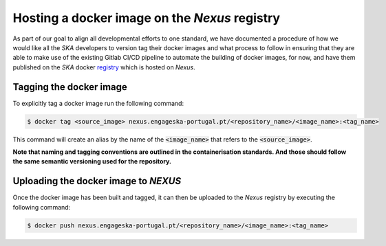 .. _containers:

.. _registry: https://nexus.engageska-portugal.pt/#browse/search/docker

==============================================
Hosting a docker image on the *Nexus* registry
==============================================

As part of our goal to align all developmental efforts to one standard, we have documented
a procedure of how we would like all the *SKA* developers to version tag their docker images
and what process to follow in ensuring that they are able to make use of the existing Gitlab CI/CD
pipeline to automate the building of docker images, for now, and have them published on
the *SKA* docker registry_ which is hosted on *Nexus*.

Tagging the docker image
------------------------

To explicitly tag a docker image run the following command:

.. code:: bash

  $ docker tag <source_image> nexus.engageska-portugal.pt/<repository_name>/<image_name>:<tag_name>

This command will create an alias by the name of the :code:`<image_name>` that refers to the :code:`<source_image>`.

**Note that naming and tagging conventions are outlined in the containerisation standards. And those should follow
the same semantic versioning used for the repository.**

Uploading the docker image to *NEXUS*
-------------------------------------

Once the docker image has been built and tagged, it can then be uploaded to the *Nexus* registry
by executing the following command:

.. code:: bash

  $ docker push nexus.engageska-portugal.pt/<repository_name>/<image_name>:<tag_name>
